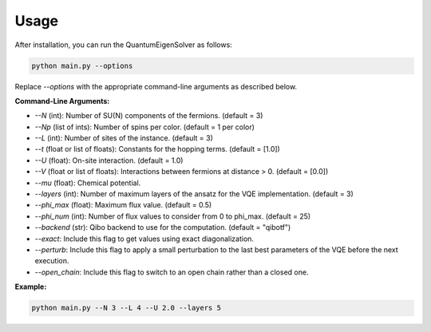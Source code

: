 Usage
=====

After installation, you can run the QuantumEigenSolver as follows:

.. code-block:: bash

    python main.py --options

Replace `--options` with the appropriate command-line arguments as described below.

**Command-Line Arguments:**

- `--N` (int): Number of SU(N) components of the fermions. (default = 3)
- `--Np` (list of ints): Number of spins per color. (default = 1 per color)
- `--L` (int): Number of sites of the instance. (default = 3)
- `--t` (float or list of floats): Constants for the hopping terms. (default = [1.0])
- `--U` (float): On-site interaction. (default = 1.0)
- `--V` (float or list of floats): Interactions between fermions at distance > 0. (default = [0.0])
- `--mu` (float): Chemical potential.
- `--layers` (int): Number of maximum layers of the ansatz for the VQE implementation. (default = 3)
- `--phi_max` (float): Maximum flux value. (default = 0.5)
- `--phi_num` (int): Number of flux values to consider from 0 to phi_max. (default = 25)
- `--backend` (str): Qibo backend to use for the computation. (default = "qibotf")
- `--exact`: Include this flag to get values using exact diagonalization.
- `--perturb`: Include this flag to apply a small perturbation to the last best parameters of the VQE before the next execution.
- `--open_chain`: Include this flag to switch to an open chain rather than a closed one.

**Example:**

.. code-block:: bash

    python main.py --N 3 --L 4 --U 2.0 --layers 5
